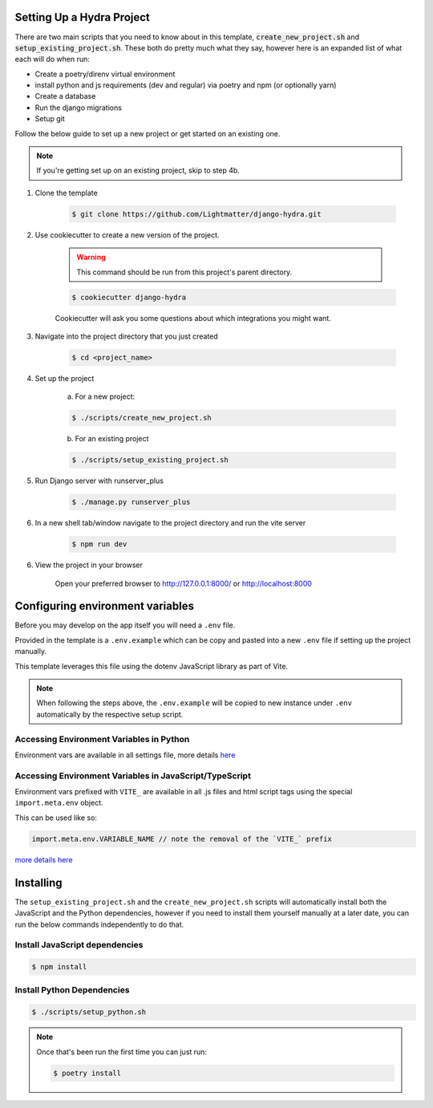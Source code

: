 .. _setup:

Setting Up a Hydra Project
==========================

There are two main scripts that you need to know about in this template, :code:`create_new_project.sh` and :code:`setup_existing_project.sh`.
These both do pretty much what they say, however here is an expanded list of what each will do when run:

* Create a poetry/direnv virtual environment
* install python and js requirements (dev and regular) via poetry and npm (or optionally yarn)
* Create a database
* Run the django migrations
* Setup git

Follow the below guide to set up a new project or get started on an existing one.

.. note::

    If you're getting set up on an existing project, skip to step 4b.

1. Clone the template

    .. code-block:: console

        $ git clone https://github.com/Lightmatter/django-hydra.git


2. Use cookiecutter to create a new version of the project.

    .. warning::

        This command should be run from this project's parent directory.


    .. code-block:: console

        $ cookiecutter django-hydra

    Cookiecutter will ask you some questions about which integrations you might want.


3. Navigate into the project directory that you just created

    .. code-block:: console

        $ cd <project_name>

4. Set up the project

    a. For a new project:

    .. code-block:: console

        $ ./scripts/create_new_project.sh


    b. For an existing project

    .. code-block:: console

        $ ./scripts/setup_existing_project.sh


5. Run Django server with runserver_plus

    .. code-block:: console

        $ ./manage.py runserver_plus

6. In a new shell tab/window navigate to the project directory and run the vite server

    .. code-block:: console

        $ npm run dev

6. View the project in your browser

    Open your preferred browser to http://127.0.0.1:8000/ or http://localhost:8000


Configuring environment variables
==================================

Before you may develop on the app itself you will need a ``.env`` file.

Provided in the template is a ``.env.example`` which can be copy and pasted into a new ``.env`` file if setting up the project manually.

This template leverages this file using the dotenv JavaScript library as part of Vite.

.. note::

    When following the steps above, the ``.env.example`` will be copied to new instance under ``.env`` automatically by the respective setup script.

Accessing Environment Variables in Python
------------------------------------------

Environment vars are available in all settings file, more details `here <https://django-environ.readthedocs.io/en/latest/index.html>`_

Accessing Environment Variables in JavaScript/TypeScript
---------------------------------------------------------

Environment vars prefixed with ``VITE_`` are available in all .js files and html script tags
using the special ``import.meta.env`` object.

This can be used like so:

.. code-block:: js

    import.meta.env.VARIABLE_NAME // note the removal of the `VITE_` prefix

`more details here <https://vitejs.dev/guide/env-and-mode.html>`_

Installing
===========

The ``setup_existing_project.sh`` and the ``create_new_project.sh`` scripts will automatically install both the JavaScript and the Python dependencies, however if you need to install them yourself manually at a later date, you can run the below commands independently to do that.

Install JavaScript dependencies
--------------------------------

.. code-block:: console

    $ npm install

Install Python Dependencies
----------------------------

.. code-block:: console

    $ ./scripts/setup_python.sh

.. note::
    Once that's been run the first time you can just run:

    .. code-block:: console

        $ poetry install
